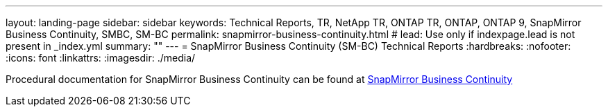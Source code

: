 ---
layout: landing-page
sidebar: sidebar
keywords: Technical Reports, TR, NetApp TR, ONTAP TR, ONTAP, ONTAP 9, SnapMirror Business Continuity, SMBC, SM-BC
permalink: snapmirror-business-continuity.html
# lead: Use only if indexpage.lead is not present in _index.yml
summary: ""
---
= SnapMirror Business Continuity (SM-BC) Technical Reports
:hardbreaks:
:nofooter:
:icons: font
:linkattrs:
:imagesdir: ./media/

[LABEL]
====
Procedural documentation for SnapMirror Business Continuity can be found at link:https://docs.netapp.com/us-en/ontap/smbc/index.html[SnapMirror Business Continuity]
====
